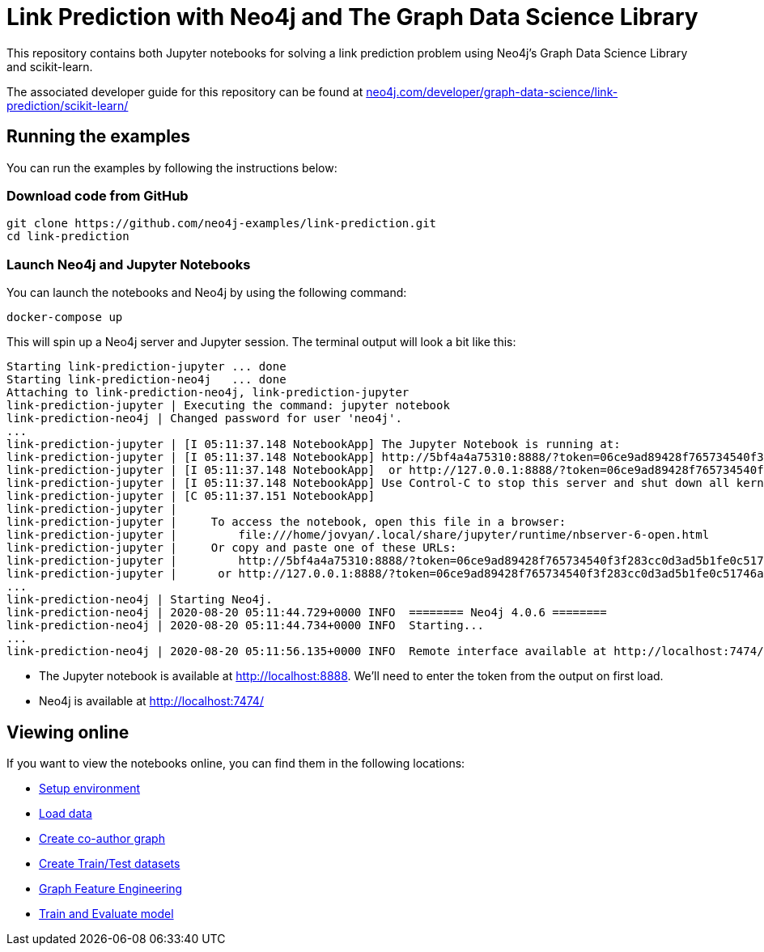 = Link Prediction with Neo4j and The Graph Data Science Library

This repository contains both Jupyter notebooks for solving a link prediction problem using Neo4j's Graph Data Science Library and scikit-learn.

The associated developer guide for this repository can be found at https://neo4j.com/developer/graph-data-science/link-prediction/scikit-learn/[neo4j.com/developer/graph-data-science/link-prediction/scikit-learn/^]

== Running the examples

You can run the examples by following the instructions below:

=== Download code from GitHub

[source, bash]
----
git clone https://github.com/neo4j-examples/link-prediction.git
cd link-prediction
----

=== Launch Neo4j and Jupyter Notebooks

You can launch the notebooks and Neo4j by using the following command:

[source,bash]
----
docker-compose up
----

This will spin up a Neo4j server and Jupyter session.
The terminal output will look a bit like this:

[source, text]
----
Starting link-prediction-jupyter ... done
Starting link-prediction-neo4j   ... done
Attaching to link-prediction-neo4j, link-prediction-jupyter
link-prediction-jupyter | Executing the command: jupyter notebook
link-prediction-neo4j | Changed password for user 'neo4j'.
...
link-prediction-jupyter | [I 05:11:37.148 NotebookApp] The Jupyter Notebook is running at:
link-prediction-jupyter | [I 05:11:37.148 NotebookApp] http://5bf4a4a75310:8888/?token=06ce9ad89428f765734540f3f283cc0d3ad5b1fe0c51746a
link-prediction-jupyter | [I 05:11:37.148 NotebookApp]  or http://127.0.0.1:8888/?token=06ce9ad89428f765734540f3f283cc0d3ad5b1fe0c51746a
link-prediction-jupyter | [I 05:11:37.148 NotebookApp] Use Control-C to stop this server and shut down all kernels (twice to skip confirmation).
link-prediction-jupyter | [C 05:11:37.151 NotebookApp] 
link-prediction-jupyter |     
link-prediction-jupyter |     To access the notebook, open this file in a browser:
link-prediction-jupyter |         file:///home/jovyan/.local/share/jupyter/runtime/nbserver-6-open.html
link-prediction-jupyter |     Or copy and paste one of these URLs:
link-prediction-jupyter |         http://5bf4a4a75310:8888/?token=06ce9ad89428f765734540f3f283cc0d3ad5b1fe0c51746a
link-prediction-jupyter |      or http://127.0.0.1:8888/?token=06ce9ad89428f765734540f3f283cc0d3ad5b1fe0c51746a
...
link-prediction-neo4j | Starting Neo4j.
link-prediction-neo4j | 2020-08-20 05:11:44.729+0000 INFO  ======== Neo4j 4.0.6 ========
link-prediction-neo4j | 2020-08-20 05:11:44.734+0000 INFO  Starting...
...
link-prediction-neo4j | 2020-08-20 05:11:56.135+0000 INFO  Remote interface available at http://localhost:7474/
----

* The Jupyter notebook is available at http://localhost:8888. We'll need to enter the token from the output on first load.
* Neo4j is available at http://localhost:7474/

== Viewing online

If you want to view the notebooks online, you can find them in the following locations:

* https://github.com/neo4j-examples/link-prediction/blob/master/notebooks/00_Environment.ipynb[Setup environment]
* https://github.com/neo4j-examples/link-prediction/blob/master/notebooks/01_DataLoading.ipynb[Load data]
* https://github.com/neo4j-examples/link-prediction/blob/master/notebooks/02_Co-Author_Graph.ipynb[Create co-author graph]
* https://github.com/neo4j-examples/link-prediction/blob/master/notebooks/03_Train_Test_Split.ipynb[Create Train/Test datasets]
* https://github.com/neo4j-examples/link-prediction/blob/master/notebooks/04_Model_Feature_Engineering.ipynb[Graph Feature Engineering]
* https://github.com/neo4j-examples/link-prediction/blob/master/notebooks/05_Train_Evaluate_Model.ipynb[Train and Evaluate model]


